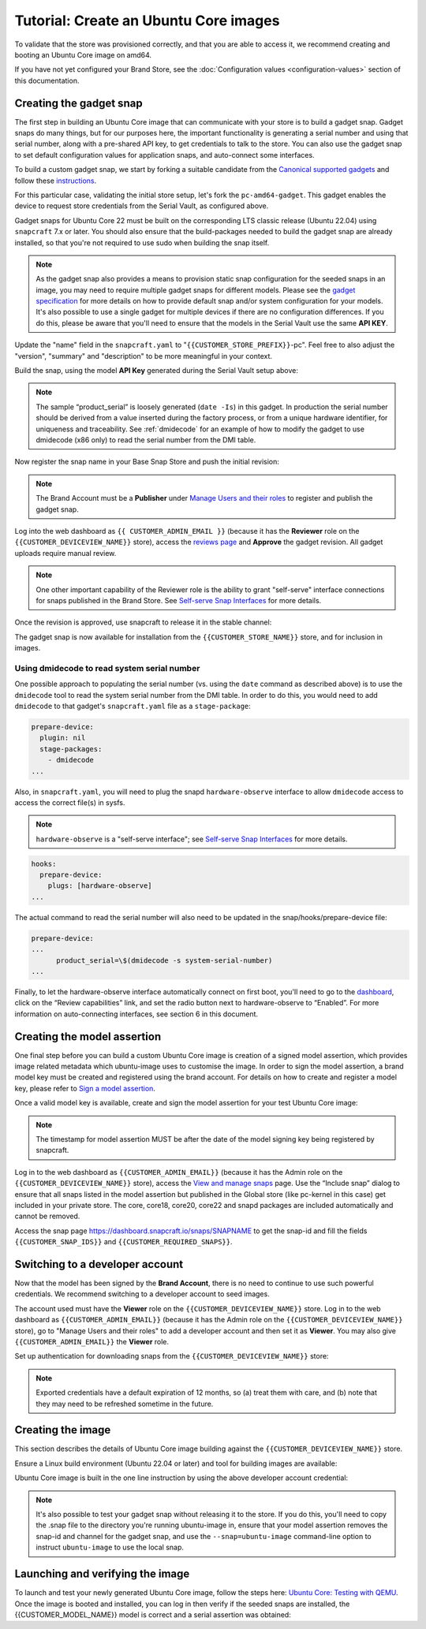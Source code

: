 Tutorial: Create an Ubuntu Core images
======================================

To validate that the store was provisioned correctly, and that you are able to access it, we recommend creating and booting an Ubuntu Core image on amd64.

If you have not yet configured your Brand Store, see the :doc:`Configuration values <configuration-values>` section of this documentation.

Creating the gadget snap
------------------------

The first step in building an Ubuntu Core image that can communicate with your store is to build a gadget snap. Gadget snaps do many things, but for our purposes here, the important functionality is generating a serial number and using that serial number, along with a pre-shared API key, to get credentials to talk to the store. You can also use the gadget snap to set default configuration values for application snaps, and auto-connect some interfaces.

To build a custom gadget snap, we start by forking a suitable candidate from the `Canonical supported gadgets <https://snapcraft.io/docs/the-gadget-snap>`_
and follow these `instructions <https://docs.snapcraft.io/the-gadget-snap/696>`_.

For this particular case, validating the initial store setup, let's fork the ``pc-amd64-gadget``. This gadget enables the device to request store credentials from the Serial Vault, as configured above.

Gadget snaps for Ubuntu Core 22 must be built on the corresponding LTS classic release (Ubuntu 22.04) using ``snapcraft`` 7.x or later. You should also ensure that the build-packages needed to build the gadget snap are already installed, so that you're not required to use sudo when building the snap itself.

.. term::
    :input: sudo snap install snapcraft --classic --channel=7.x/stable
    
    ...

    :input: snapcraft version
    snapcraft 7.1.3

.. note::

    As the gadget snap also provides a means to provision static snap configuration for the seeded snaps in an image, you may need to require multiple gadget snaps for different models. Please see the `gadget specification <https://ubuntu.com/core/docs/gadget-snaps#heading--gadget>`_ for more details on how to provide default snap and/or system configuration for your models. It's also possible to use a single gadget for multiple devices if there are no configuration differences. If you do this, please be aware that you'll need to ensure that the models in the Serial Vault use the same **API KEY**.

.. term::
    :scroll:
    :input: sudo apt update

    :input: sudo apt install -y git
    :input: git clone -b {{CUSTOMER_UBUNTU_CORE_VERSION}} https://github.com/snapcore/pc-gadget {{CUSTOMER_STORE_PREFIX}}
    :input: cd {{CUSTOMER_STORE_PREFIX}}

.. ISSUE IN DOCUMENT:  https://docs.google.com/document/d/11z7iKogO7FDouJBfYgh9hROK41xDeaPy0ruS2_flyL0/edit?disco=AAAAxWHTvf4

Update the "name" field in the ``snapcraft.yaml`` to "``{{CUSTOMER_STORE_PREFIX}}``-pc". Feel free to also adjust the "version", "summary" and "description" to be more meaningful in your context.

Build the snap, using the model **API Key** generated during the Serial Vault setup above:

.. term::
    :input: MODEL_APIKEY=<GENERATED-API-KEY> sudo snapcraft --destructive-mode

    ...
    Snapped {{CUSTOMER_STORE_PREFIX}}-pc_22-0.1_amd64.snap

.. note::

    The sample “product_serial” is loosely generated (``date -Is``) in this gadget. In production the serial number should be derived from a value inserted during the factory process, or from a unique hardware identifier, for uniqueness and traceability. See :ref:`dmidecode` for an example of how to modify the gadget to use dmidecode (x86 only) to read the serial number from the DMI table.

Now register the snap name in your Base Snap Store and push the initial revision:

.. term::
    :input: snapcraft whoami

    email:        {{CUSTOMER_BRAND_EMAIL}}
    developer-id: {{CUSTOMER_BRAND_ACCOUNT_ID}}

    :input: snapcraft register {{CUSTOMER_STORE_PREFIX}}-pc --store={{CUSTOMER_STORE_ID}}
    ...
    you, and be the software you intend to publish there? [y/N]: y
    Registering {{CUSTOMER_STORE_PREFIX}}-pc.
    Congrats! You are now the publisher of '{{CUSTOMER_STORE_PREFIX}}-pc'.

    :input: snapcraft push {{CUSTOMER_STORE_PREFIX}}-pc_22-0.1_amd64.snap
    The Store automatic review failed.
    A human will soon review your snap, but if you can't wait please write in the snapcraft forum asking for the manual review explicitly.

    If you need to disable confinement, please consider using devmode, but note that devmode revision will only be allowed to be released in edge and beta channels.
    Please check the errors and some hints below:
      - (NEEDS REVIEW) type 'gadget' not allowed

.. note::

    The Brand Account must be a **Publisher** under `Manage Users and their roles <https://dashboard.snapcraft.io/dev/store/{{CUSTOMER_STORE_ID}}/permissions/>`_ to register and publish the gadget snap.

Log into the web dashboard as ``{{ CUSTOMER_ADMIN_EMAIL }}`` (because it has the **Reviewer** role on the ``{{CUSTOMER_DEVICEVIEW_NAME}}`` store), access the `reviews page <https://dashboard.snapcraft.io/reviewer/{{ CUSTOMER_STORE_ID }}/>`_ and **Approve** the gadget revision. All gadget uploads require manual review.

.. note::

    One other important capability of the Reviewer role is the ability to grant "self-serve" interface connections for snaps published in the Brand Store. See `Self-serve Snap Interfaces <https://dashboard.snapcraft.io/docs/brandstores/self-serve-interfaces.html>`_ for more details.

Once the revision is approved, use snapcraft to release it in the stable channel:

.. term::
    :input: snapcraft whoami

    email:        {{CUSTOMER_BRAND_EMAIL}}
    developer-id: {{CUSTOMER_BRAND_ACCOUNT_ID}}

    :input: snapcraft release {{CUSTOMER_STORE_PREFIX}}-pc 1 stable
    Track    Arch    Channel    Version    Revision
    latest   all     stable     22-0.1     1
                     candidate  ^          ^
                     beta       ^          ^
                     edge       ^          ^
    The 'stable' channel is now open.

The gadget snap is now available for installation from the ``{{CUSTOMER_STORE_NAME}}`` store, and for inclusion in images.

.. _dmidecode:

Using dmidecode to read system serial number
********************************************

One possible approach to populating the serial number (vs. using the ``date`` command as described above) is to use the ``dmidecode`` tool to read the system serial number from the DMI table. In order to do this, you would need to add ``dmidecode`` to that gadget's ``snapcraft.yaml`` file as a ``stage-package``:

.. code:: yaml

    prepare-device:
      plugin: nil
      stage-packages:
        - dmidecode
    ...

Also, in ``snapcraft.yaml``, you will need to plug the snapd ``hardware-observe`` interface to allow ``dmidecode`` access to access the correct file(s) in sysfs.

.. note::

    ``hardware-observe`` is a "self-serve interface"; see `Self-serve Snap Interfaces <https://dashboard.snapcraft.io/docs/brandstores/self-serve-interfaces.html>`_ for more details.

.. code:: yaml

    hooks:
      prepare-device:
        plugs: [hardware-observe]
    ...

The actual command to read the serial number will also need to be updated in the snap/hooks/prepare-device file:

.. code:: yaml

    prepare-device:
    ...
          product_serial=\$(dmidecode -s system-serial-number)
    ...

Finally, to let the hardware-observe interface automatically connect on first boot, you'll need to go to the `dashboard <https://dashboard.snapcraft.io/snaps/{{CUSTOMER_STORE_PREFIX}}-pc/>`_, click on the “Review capabilities” link, and set the radio button next to hardware-observe to “Enabled”. For more information on auto-connecting interfaces, see section 6 in this document. 

Creating the model assertion
----------------------------

One final step before you can build a custom Ubuntu Core image is creation of a signed model assertion, which provides image related metadata which ubuntu-image uses to customise the image. In order to sign the model assertion, a brand model key must be created and registered using the brand account. For details on how to create and register a model key, please refer to `Sign a model assertion <https://ubuntu.com/core/docs/sign-model-assertion>`_.

Once a valid model key is available, create and sign the model assertion for your test Ubuntu Core image:

.. term::
    :input: cat << EOF > {{CUSTOMER_MODEL_NAME}}-model.json

    {
      "type": "model",
      "authority-id": "{{CUSTOMER_BRAND_ACCOUNT_ID}}",
      "brand-id": "{{CUSTOMER_BRAND_ACCOUNT_ID}}",
      "series": "16",
      "model": "{{CUSTOMER_MODEL_NAME}}",
      "store": "{{CUSTOMER_DEVICEVIEW_ID}}",
      "architecture": "amd64",
      "base": "core{{CUSTOMER_UBUNTU_CORE_VERSION}}",
      "grade": "signed",
      "snaps": [
        {
          "default-channel": "latest/stable",
          "id": "{{CUSTOMER_SNAP_IDS}}",
          "name": "{{CUSTOMER_STORE_PREFIX}}-pc",
          "type": "gadget"
        },
        {
          "default-channel": "22/stable",
          "id": "pYVQrBcKmBa0mZ4CCN7ExT6jH8rY1hza",
          "name": "pc-kernel",
          "type": "kernel"
        },
        {
          "default-channel": "latest/stable",
          "id": "amcUKQILKXHHTlmSa7NMdnXSx02dNeeT",
          "name": "core22",
          "type": "base"
        },
        {
          "default-channel": "latest/stable",
          "id": "PMrrV4ml8uWuEUDBT8dSGnKUYbevVhc4",
          "name": "snapd",
          "type": "snapd"
        },
        {
          "default-channel": "latest/stable",
          "id": "{{CUSTOMER_SNAP_IDS}}",
          "name": "{{CUSTOMER_REQUIRED_SNAPS}}",
          "type": "app"
        }
      ],
      "timestamp": "$(date +%Y-%m-%dT%TZ)"
    }
    EOF

    :input: snapcraft list-keys
        Name          SHA3-384 fingerprint
    *   serial        <fingerprint>
    *   model         <fingerprint>

    :input: snap sign -k model {{CUSTOMER_MODEL_NAME}}-model.json > {{CUSTOMER_MODEL_NAME}}-model.assert

.. note::

    The timestamp for model assertion MUST be after the date of the model signing key being registered by snapcraft.

Log in to the web dashboard as ``{{CUSTOMER_ADMIN_EMAIL}}`` (because it has the Admin role on the ``{{CUSTOMER_DEVICEVIEW_NAME}}`` store), access the `View and manage snaps <https://snapcraft.io/admin>`_ page. Use the “Include snap” dialog to ensure that all snaps listed in the model assertion but published in the Global store (like pc-kernel in this case) get included in your private store. The core, core18, core20, core22 and snapd packages are included automatically and cannot be removed.

.. image:: /images/core-22-add-snap.png

Access the snap page https://dashboard.snapcraft.io/snaps/SNAPNAME to get the snap-id and fill the fields ``{{CUSTOMER_SNAP_IDS}}`` and ``{{CUSTOMER_REQUIRED_SNAPS}}``.

.. image:: /images/core-22-snap-id.png

Switching to a developer account
--------------------------------

Now that the model has been signed by the **Brand Account**, there is no need to continue to use such powerful credentials. We recommend switching to a developer account to seed images.

The account used must have the **Viewer** role on the ``{{CUSTOMER_DEVICEVIEW_NAME}}`` store. Log in to the web dashboard as ``{{CUSTOMER_ADMIN_EMAIL}}`` (because it has the Admin role on the ``{{CUSTOMER_DEVICEVIEW_NAME}}`` store), go to "Manage Users and their roles" to add a developer account and then set it as **Viewer**. You may also give ``{{CUSTOMER_ADMIN_EMAIL}}`` the **Viewer** role.

Set up authentication for downloading snaps from the ``{{CUSTOMER_DEVICEVIEW_NAME}}`` store:

.. term::
    :input: snapcraft whoami

    email:        {{CUSTOMER_VIEWER_EMAIL}}
    developer-id: {{CUSTOMER_VIEWER_ACCOUNT_ID}}

    :input: snapcraft export-login --acls package_access store.auth
    Enter your Ubuntu One e-mail address and password.
    ...
    This exported login is not encrypted. Do not commit it to version control!

.. note::

    Exported credentials have a default expiration of 12 months, so (a) treat them with care, and (b) note that they may need to be refreshed sometime in the future.

Creating the image
------------------

This section describes the details of Ubuntu Core image building against the ``{{CUSTOMER_DEVICEVIEW_NAME}}`` store.

Ensure a Linux build environment (Ubuntu 22.04 or later) and tool for building images are available:

.. term::
    :input: sudo snap install ubuntu-image --classic
    
    ...

Ubuntu Core image is built in the one line instruction by using the above developer account credential:

.. term::
    :input: UBUNTU_STORE_AUTH=$(cat store.auth) ubuntu-image snap {{CUSTOMER_MODEL_NAME}}-model.assert

    ...

.. note::

    It's also possible to test your gadget snap without releasing it to the store. If you do this, you'll need to copy the .snap file to the directory you're running ubuntu-image in, ensure that your model assertion removes the snap-id and channel for the gadget snap, and use the ``--snap=ubuntu-image`` command-line option to instruct ``ubuntu-image`` to use the local snap.

Launching and verifying the image
---------------------------------

To launch and test your newly generated Ubuntu Core image, follow the steps here: `Ubuntu Core: Testing with QEMU <https://ubuntu.com/core/docs/testing-with-qemu>`_. Once the image is booted and installed, you can log in then verify if the seeded snaps are installed, the {{CUSTOMER_MODEL_NAME}}  model is correct and a serial assertion was obtained:

.. term::
    :user: {{UBUNTU_SSO_USER_NAME}}
    :host: ubuntu

    Welcome to Ubuntu 22.04 LTS (GNU/Linux 5.15.0-48-generic x86_64)

    The programs included with the Ubuntu system are free software;
    the exact distribution terms for each program are described in the
    individual files in /usr/share/doc/*/copyright.

    Ubuntu comes with ABSOLUTELY NO WARRANTY, to the extent permitted by
    applicable law.

    * Ubuntu Core:     https://www.ubuntu.com/core
    * Community:       https://forum.snapcraft.io
    * Snaps:           https://snapcraft.io

    This Ubuntu Core 22 machine is a tiny, transactional edition of Ubuntu,
    designed for appliances, firmware and fixed-function VMs.

    If all the software you care about is available as snaps, you are in
    the right place. If not, you will be more comfortable with classic
    deb-based Ubuntu Server or Desktop, where you can mix snaps with
    traditional debs. It's a brave new world here in Ubuntu Core!

    Please see 'snap --help' for app installation and updates.

    …

    :input: snap list

    Name       Version        Rev    Tracking       Publisher   Notes
    <CUSTOMER-STORE-PREFIX>-pc    22-0.1 1     stable  <CUSTOMER-BRAND-ACCOUNT-ID>  gadget
    core22     20220706       275    stable         canonical✓  base
    <CUSTOMER-REQUIRED-SNAPS>
    pc-kernel  5.15.0-48.54.2 1105   22/stable      canonical✓  kernel
    snapd      2.57.1         16778  stable         canonical✓  snapd

    :input: snap changes
    ID   Status  Spawn               Ready               Summary
    1    Done    today at 07:15 UTC  today at 07:16 UTC  Initialize system state
    2    Done    today at 07:16 UTC  today at 07:16 UTC  Initialize device

    :input: snap model --assertion
    type: model
    authority-id: <CUSTOMER-BRAND-ACCOUNT-ID>
    series: 16
    brand-id: <CUSTOMER-BRAND-ACCOUNT-ID>
    model: <CUSTOMER-MODEL-NAME>
    ... 

    :input: snap model --serial --assertion
    type: serial
    authority-id: <CUSTOMER-BRAND-ACCOUNT-ID>
    revision: 1
    brand-id: <CUSTOMER-BRAND-ACCOUNT-ID>
    model: <CUSTOMER-MODEL-NAME>
    ...
